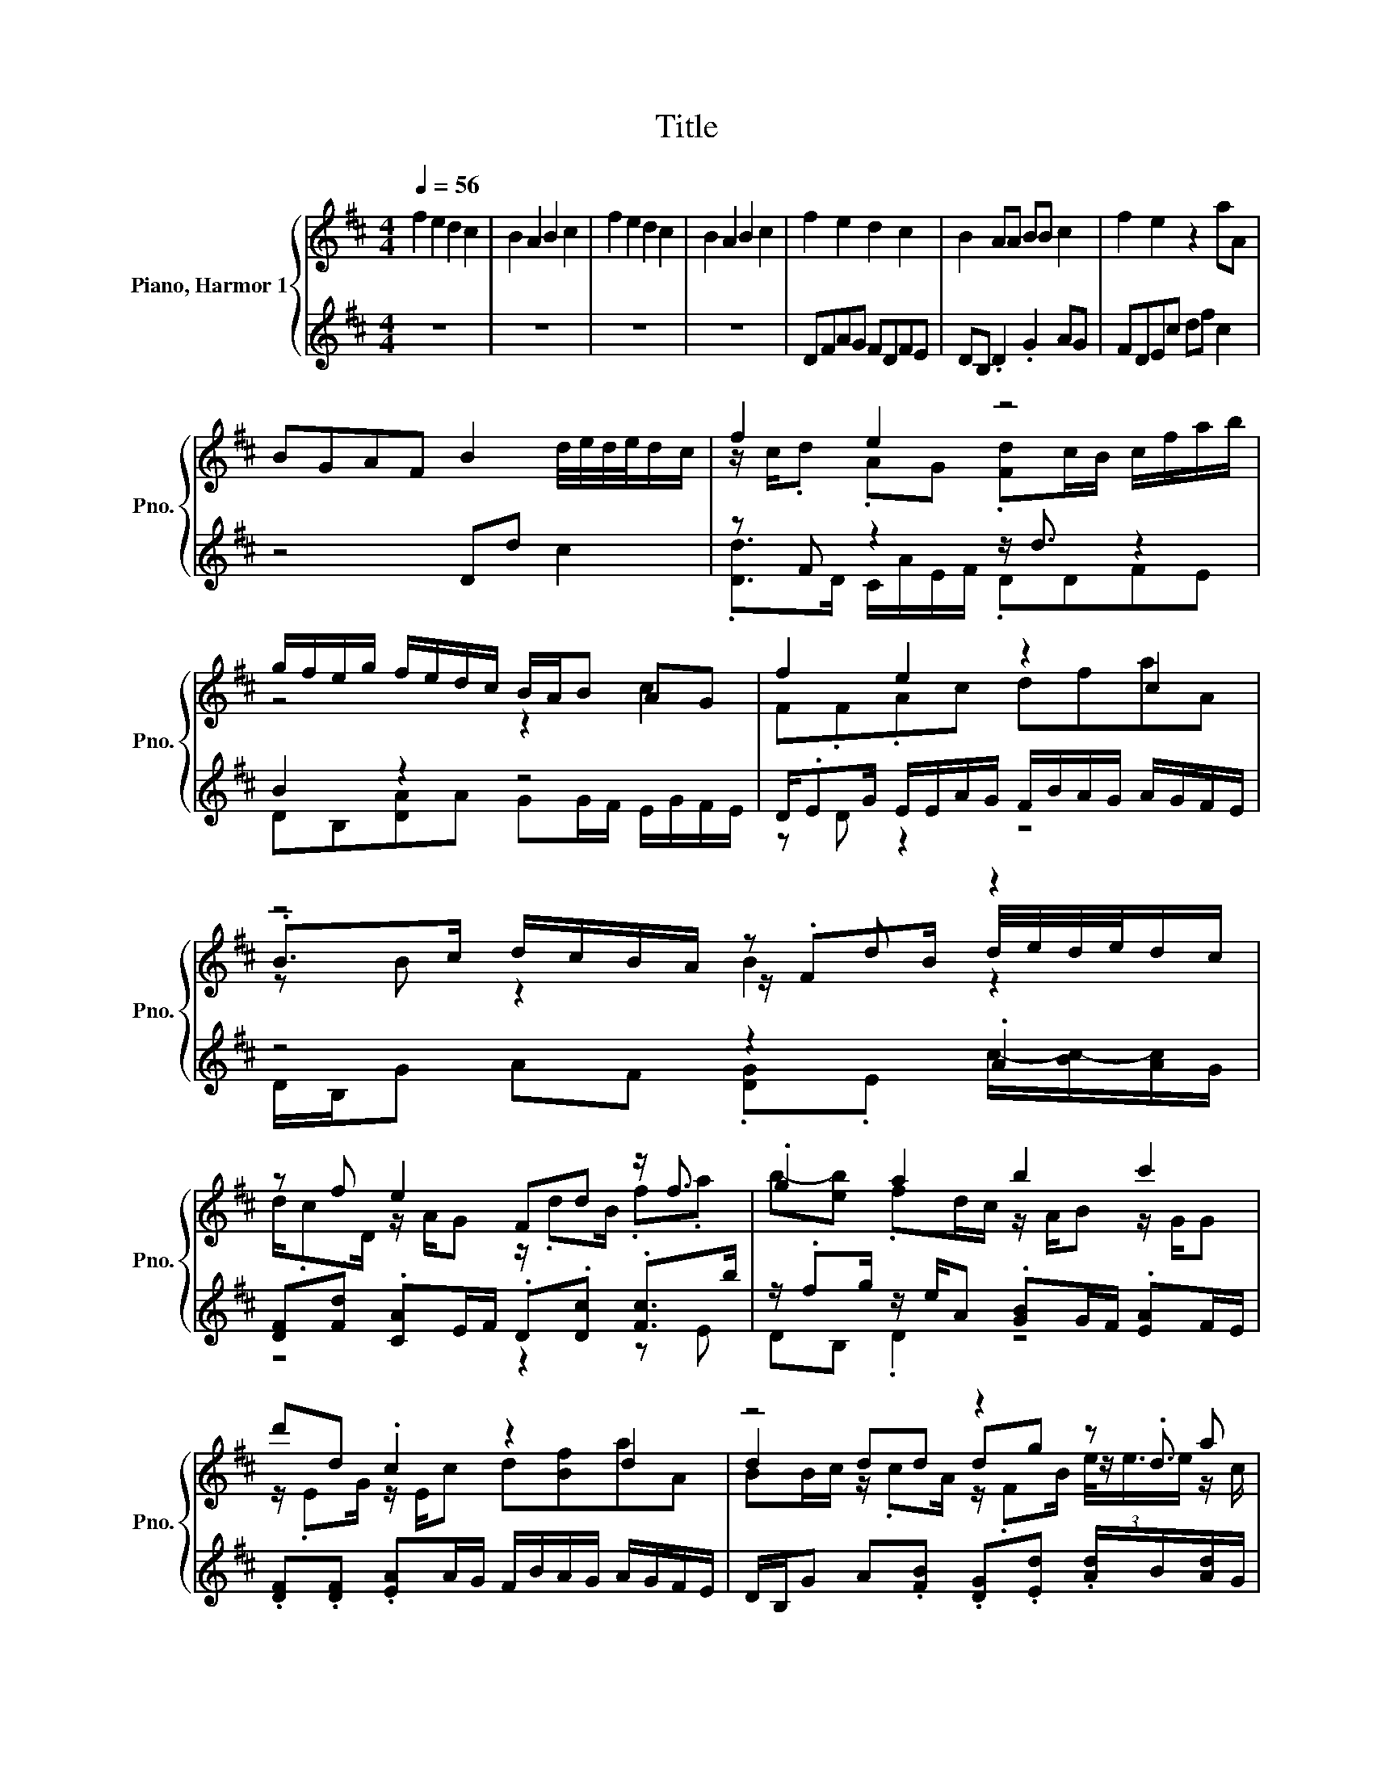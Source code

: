 X:1
T:Title
%%score { ( 1 3 5 ) | ( 2 4 6 ) }
L:1/8
Q:1/4=56
M:4/4
K:D
V:1 treble nm="Piano, Harmor 1" snm="Pno."
V:3 treble 
V:5 treble 
V:2 treble 
V:4 treble 
V:6 treble 
V:1
 f2 e2 d2 c2 | B2 A2 B2 c2 | f2 e2 d2 c2 | B2 A2 B2 c2 | f2 e2 d2 c2 | B2 AA BB c2 | f2 e2 z2 aA | %7
 BGAF B2 d/4e/4d/4e/4d/c/ | f2 e2 z4 | g/f/e/g/ f/e/d/c/ B/A/B AG | f2 e2 z2 c2 | z4 z d z2 | %12
 z f e2 Fd z/ f3/2 | .g2 a2 b2 c'2 | d'd .c2 z2 d2 | z4 z2 z a | %16
 [da]/f/4g/4a/f/ .a/B/4c/4.d/f/4g/4 f/d/4e/4f/B/ .[cf]a/b/ | b2 a2 b2 c'2 | %18
 .d'2 z/ d/4e/4f/4e/4d/4c/4 z2 d2 | z/ d3/2 d.B z/ d/g ea | z z/ f/ z/ B/4c/4d/<e/ z2 f2 | %21
 b2 a2 z4 | z2 z z/4 e3/4 z4 | z2 z d z/ .d3/2 z a | z/ ff/ z/ B/4c/4d/<e/ z/ d3/2 c2 | %25
 B/ z/4 A/4G .F/>E/F/4.G/B/4 B/ z/4 A/4 z/ c/4d/4 c/ z/4 d/4e/4f/4g/4a/4 | f/d/4e/4f z2 z2 c2 | %27
 z4 z2 c/ z/4 d/4e/4f/4g/4a/4 | [df]2 e2 [Bd]2 c2 | [GB]2 AA BB c2 | f2 e2 z2 aA | %31
 BGAF B2 d/4e/4d/4e/4d/c/ | f2 e2 z4 | g/f/e/g/ f/e/d/c/ B/A/B AG | f2 e2 z2 c2 | z4 z d z2 | %36
 z f e2 Fd z/ f3/2 | .g2 a2 b2 c'2 | d'd .c2 z2 d2 | z4 z2 z a | %40
 [da]/f/4g/4a/f/ .a/B/4c/4.d/f/4g/4 f/d/4e/4f/B/ .[cf]a/b/ | b2 a2 b2 c'2 | %42
 .d'2 z/ d/4e/4f/4e/4d/4c/4 z2 d2 | z/ d3/2 d.B z/ d/g ea | z z/ f/ z/ B/4c/4d/<e/ z2 f2 | %45
 b2 a2 z4 | z2 z z/4 e3/4 z4 | z2 z d z/ .d3/2 z a | %48
 a/f/4g/4a/f/4g/4 .a z/4 e/4f/4g/4 .f/>e/f/F/4G/4 .A2 | z z/ F/4E/4 F/4E/4D3/2 z4 | z2 z f/<e/ z4 | %51
 z4 z2 c/ z/4 d/4e/4f/4g/4a/4 | d2 A2 B2 F2 | G2 D2 G2 A2 | f2 e2 d2 c2 | B2 A2 B2 c2 | d8 |] %57
V:2
 z8 | z8 | z8 | z8 | DFAG FDFE | DB, .D2 .G2 AG | FDEc df c2 | z4 Dd c2 | z F z2 z/ d3/2 z2 | %9
 B2 z2 z4 | D/.EG/ E/E/A/G/ F/B/A/G/ A/G/F/E/ | z4 z2 .A2 | [DF].[Fd] .[CA]E/F/ .D.[Dc] .[Fc]>b | %13
 z/ .fg/ z/ e/A .[GB]G/F/ .[EA]F/E/ | .[DF].[DF] .[EA]A/G/ F/B/A/G/ A/G/F/E/ | %15
 D/B,/G A.[FB] .[DG].[Ed] .[Ad]/B/[Ad]/G/ | %16
 z/ c/.[d-f]/d/4g/4 z/4 A/4A/E/F/ .Dd/-[Fd-]/4[Gd]/4 A/4B/4A/4G/4A/4F/4G/4A/4 | %17
 [Gg]/B/4A/4G/F/4E/4 F/4E/4D/4E/4F/4G/4A/4B/4 [GB]/A/4A/4G/F/ .[EA]/G/.F/>a/ | %18
 D/E/d/-[Gd]/ .[Ac]/E/A/G/ .FB/-[DB-]/4[EB]/4 F/4G/4F/4E/4(3:2:2F3/8d3/8-d/ | %19
 .[DB]/>c/B/A/4G/4 A/4G/4F/4G/4A/4B/4A/ [GB]/F/[Ed]/B/4B/4 A/4B/4B/.[Ae]/G/ | d2 z2 B2 z2 | %21
 G/B/4A/4G D/ z/4 E/4F/4G/4A/4B/4 G/B/4A/4B/c/4d/4 A/4B/4c/4d/4e/4f/4g/4a/4 | %22
 z d z/ .d3/2 z B z z/ z/4 d/4 | z/ d3/2- d z z2 z/ c3/2 | %24
 .[df]2 .[Ae]3/2f/4g/4 .[Bd]2 .[FA]3/2G/4A/4 | .G3/2F/4E/4 z/4 E/4D3/2 .G2 A/4B/4c3/2 | %26
 z2 z f/<e/ z d z z/ c/ | %27
 B/d/4c/4 z/ A/4G/4 A/4G/4F/4G/4 z/4 B/4c/4d/4 B/d/4c/4d/c/4B/4 A/4B/4c3/2 | DFAG FDFE | %29
 DB, .D2 .G2 AG | FDEc df c2 | z4 Dd c2 | z F z2 z/ d3/2 z2 | B2 z2 z4 | %34
 D/.EG/ E/E/A/G/ F/B/A/G/ A/G/F/E/ | z4 z2 .A2 | [DF].[Fd] .[CA]E/F/ .D.[Dc] .[Fc]>b | %37
 z/ .fg/ z/ e/A .[GB]G/F/ .[EA]F/E/ | .[DF].[DF] .[EA]A/G/ F/B/A/G/ A/G/F/E/ | %39
 D/B,/G A.[FB] .[DG].[Ed] .[Ad]/B/[Ad]/G/ | %40
 z/ c/.[d-f]/d/4g/4 z/4 A/4A/E/F/ .Dd/-[Fd-]/4[Gd]/4 A/4B/4A/4G/4A/4F/4G/4A/4 | %41
 [Gg]/B/4A/4G/F/4E/4 F/4E/4D/4E/4F/4G/4A/4B/4 [GB]/A/4A/4G/F/ .[EA]/G/.F/>a/ | %42
 D/E/d/-[Gd]/ .[Ac]/E/A/G/ .FB/-[DB-]/4[EB]/4 F/4G/4F/4E/4(3:2:2F3/8d3/8-d/ | %43
 .[DB]/>c/B/A/4G/4 A/4G/4F/4G/4A/4B/4A/ [GB]/F/[Ed]/B/4B/4 A/4B/4B/.[Ae]/G/ | d2 z2 B2 z2 | %45
 G/B/4A/4G D/ z/4 E/4F/4G/4A/4B/4 G/B/4A/4B/c/4d/4 A/4B/4c/4d/4e/4f/4g/4a/4 | %46
 z d z/ .d3/2 z B z z/ z/4 d/4 | z/ d3/2- d z z2 z/ c3/2 | %48
 d2 (3A/4A3/4-[A-c]/A B2 z/4 B/4A/4G/4.A/G/4A/4 | %49
 G/B/4A/4G D/ z/4 E/4F/4G/4A/4B/4 G/B/4A/4B/c/4d/4 A/4B/4c/4d/4e/4f/4g/4a/4 | z4 z2 z z/ c/ | %51
 B/d/4c/4 z/ A/4G/4 A/4G/4F/4G/4 z/4 B/4c/4d/4 B/d/4c/4d/c/4B/4 A/4B/4c3/2 | z8 | z8 | z8 | z8 | %56
 z8 |] %57
V:3
 x8 | x8 | x8 | x8 | x8 | x8 | x8 | x8 | z/ c/.d .AG .[Fd]c/B/ c/f/a/b/ | z4 z2 c2 | F.F.Ac dfaA | %11
 .B>c d/c/B/A/ z/ .FB/ d/4e/4d/4e/4d/c/ | d/.cD/ z/ A/G z/ .dB/ .f.a | %13
 b-[eb] .fd/c/ z/ A/B z/ G/G | z/ .EG/ z/ E/c d[Bf]aA | d2 dd dg z/ .d3/2 | z2 e-e/<e/ z2 z/ f3/2 | %17
 z/ f/e/g/ f/e/d/c/ z/ .B/B/c/4d/4 z/4 B/4c/4d/4e/4f/4.g/ | %18
 f/d/4e/4f/e/4d/4 (3:2:2e3/8c3/8-c3/2 d/B/4c/4d/G/ A/.Gc/4d/4 | %19
 .d>c z/ c/d/-[cd]/4d/4 d/ z/4 c/4 z/ .c/ z/ c/4d/4 z/4 f/4g/4a/4 | %20
 a/f/4g/<.a/g/4 (3:2:2a3/8A3/8-A3/2 f/d/4e/4f/F/4G/4 z/4 B/4A/4G/4A/<F/ | %21
 z z/ F/4E/4 z/4 E/4D3/2 b2 c'2 | d'f .e.f/d/4c/4 d/B/4c/4d [cd]2 | %23
 .d3/2A/4G/4 A/4G/4F/4G/4 z/4 B/4c/4d/4 d/ z/4 c/4g .[ce] z/4 f/4g/4a/4 | %24
 .a/>g/.a/>g/ (3:2:2a3/8A3/8-A3/2 .f/>e/f/F/4G/4 z/4 B/4A/4G/4A/<F/ | z/ B3/2 A>A z/ B/B z2 | x8 | %27
 x8 | x8 | x8 | x8 | x8 | z/ c/.d .AG .[Fd]c/B/ c/f/a/b/ | z4 z2 c2 | F.F.Ac dfaA | %35
 .B>c d/c/B/A/ z/ .FB/ d/4e/4d/4e/4d/c/ | d/.cD/ z/ A/G z/ .dB/ .f.a | %37
 b-[eb] .fd/c/ z/ A/B z/ G/G | z/ .EG/ z/ E/c d[Bf]aA | d2 dd dg z/ .d3/2 | z2 e-e/<e/ z2 z/ f3/2 | %41
 z/ f/e/g/ f/e/d/c/ z/ .B/B/c/4d/4 z/4 B/4c/4d/4e/4f/4.g/ | %42
 f/d/4e/4f/e/4d/4 (3:2:2e3/8c3/8-c3/2 d/B/4c/4d/G/ A/.Gc/4d/4 | %43
 .d>c z/ c/d/-[cd]/4d/4 d/ z/4 c/4 z/ .c/ z/ c/4d/4 z/4 f/4g/4a/4 | %44
 a/f/4g/<.a/g/4 (3:2:2a3/8A3/8-A3/2 f/d/4e/4f/F/4G/4 z/4 B/4A/4G/4A/<F/ | %45
 z z/ F/4E/4 z/4 E/4D3/2 b2 c'2 | d'f .e.f/d/4c/4 d/B/4c/4d [cd]2 | %47
 .d3/2A/4G/4 A/4G/4F/4G/4 z/4 B/4c/4d/4 d/ z/4 c/4g .[ce] z/4 f/4g/4a/4 | z4 z/ d3/2- d2 | x8 | %50
 z z/ e/4d/4 e/4c/4(3:2:2d3/8e3/8-e z z/ D/4E/4 c2 | x8 | x8 | x8 | x8 | x8 | x8 |] %57
V:4
 x8 | x8 | x8 | x8 | x8 | x8 | x8 | x8 | .[Dd]>D C/A/E/F/ .DDFE | DB,[DA]A GG/F/ E/G/F/E/ | %10
 z D z2 z4 | D/B,/G AF .[DG].E c/-[Bc-]/[Ac]/G/ | z4 z2 z E | DB, .D2 z4 | x8 | x8 | %16
 .F>D .C2 z .c z2 | z4 z2 z z/ E/ | z .F z2 z .A z z/ E/ | z/ .B,3/2 z2 z4 | %20
 F.f .[Ae]3/2f/4g/4 z d .[FA]3/2G/4A/4 | z2 .F2 z4 | z4 z2 z z/ c/ | %23
 .B/>c/B z A .Bd/c/4B/4 A/4.B/d/4.e | x8 | z2 .D2 z4 | %26
 z z/ e/4d/4 e/4c/4(3:2:2d3/8e3/8-e/d/4c/4 d/B/4c/4 z/ D/4E/4 F/4G/4F/4E/4F/4.d/d/4 | z B z A z4 | %28
 x8 | x8 | x8 | x8 | .[Dd]>D C/A/E/F/ .DDFE | DB,[DA]A GG/F/ E/G/F/E/ | z D z2 z4 | %35
 D/B,/G AF .[DG].E c/-[Bc-]/[Ac]/G/ | z4 z2 z E | DB, .D2 z4 | x8 | x8 | .F>D .C2 z .c z2 | %41
 z4 z2 z z/ E/ | z .F z2 z .A z z/ E/ | z/ .B,3/2 z2 z4 | F.f .[Ae]3/2f/4g/4 z d .[FA]3/2G/4A/4 | %45
 z2 .F2 z4 | z4 z2 z z/ c/ | .B/>c/B z A .Bd/c/4B/4 A/4.B/d/4.e | z2 z/ .B/d- d/ z/ z F-F/<F/ | %49
 x8 | f/d/4e/4f z z/ d/4c/4 d/B/4c/4d F/4G/4F/4E/4F/4.d/d/4 | z B z A z4 | x8 | x8 | x8 | x8 | %56
 x8 |] %57
V:5
 x8 | x8 | x8 | x8 | x8 | x8 | x8 | x8 | x8 | x8 | x8 | z B z2 B2 z2 | x8 | x8 | x8 | %15
 BB/c/ z/ .cA/ z/ .FB/ (3e/4e3/4e/ z/ c/ | x8 | x8 | x8 | x8 | x8 | x8 | x8 | x8 | x8 | x8 | x8 | %27
 x8 | x8 | x8 | x8 | x8 | x8 | x8 | x8 | z B z2 B2 z2 | x8 | x8 | x8 | %39
 BB/c/ z/ .cA/ z/ .FB/ (3e/4e3/4e/ z/ c/ | x8 | x8 | x8 | x8 | x8 | x8 | x8 | x8 | x8 | x8 | x8 | %51
 x8 | x8 | x8 | x8 | x8 | x8 |] %57
V:6
 x8 | x8 | x8 | x8 | x8 | x8 | x8 | x8 | x8 | x8 | x8 | x8 | x8 | x8 | x8 | x8 | x8 | x8 | x8 | %19
 x8 | x8 | x8 | f/d/4e/4 z/ e/4d/4 (3c/4c3/4-[ce]/-[ce] z z/ D/4E/4 F/4G/4F/4E/4(3:2:2F3/8d3/8-d/ | %23
 x8 | x8 | x8 | x8 | x8 | x8 | x8 | x8 | x8 | x8 | x8 | x8 | x8 | x8 | x8 | x8 | x8 | x8 | x8 | %42
 x8 | x8 | x8 | x8 | %46
 f/d/4e/4 z/ e/4d/4 (3c/4c3/4-[ce]/-[ce] z z/ D/4E/4 F/4G/4F/4E/4(3:2:2F3/8d3/8-d/ | x8 | x8 | x8 | %50
 x8 | x8 | x8 | x8 | x8 | x8 | x8 |] %57

